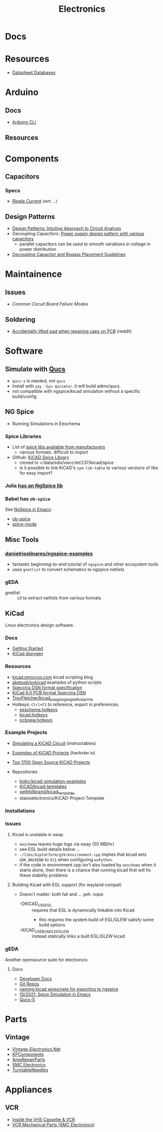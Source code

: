 :PROPERTIES:
:ID:       4630e006-124c-4b66-97ad-b35e9b29ae0a
:END:
#+title: Electronics
#+filetags: electronics

* Docs

* Resources

+ [[https://www.eevblog.com/forum/beginners/datasheet-database/][Datasheet Databases]]

* Arduino

** Docs
+ [[wikipedia:][Arduino CLI]]

** Resources

* Components


** Capacitors
*** Specs
+ [[https://www.yuden.co.jp/ap/product/support/faq/q011.html][Ripple Current]] (wrt ...)

** Design Patterns
+ [[https://www.mouser.com/blog/design-patterns-an-intuitive-approach-to-circuit-analysis][Design Patterns: Intuitive Approach to Circuit Analysis]]
+ Decoupling Capacitors: [[https://electronics.stackexchange.com/questions/35251/power-supply-design-pattern-with-various-capacitors][Power supply design pattern with various capacitors]]
  - parallel capacitors can be used to smooth variations in voltage in power
    distribution
+ [[https://resources.altium.com/p/bypass-and-decoupling-capacitor-placement-guidelines][Decoupling Capacitor and Bypass Placement Guidelines]]


* Maintainence

** Issues
+ [[Characteristics and Maintenance of Common Circuit board and Component Failures][Common Circuit Board Failure Modes]]

** Soldering
+ [[https://www.reddit.com/r/game_gear/comments/jeas3t/im_replacing_the_capacitors_and_accidentally/][Accidentally lifted pad when repairing caps on PCB]] (reddit)


* Software

** Simulate with [[http://qucs.sourceforge.net/docs.html][Qucs]]

+ =qucs-s= is needed, not =qucs=
+ Install with =yay -Syu qucsator=. it will build adms/qucs.
+ not compatible with ngspice/kicad simulation without a specific build/config

** NG Spice

+ Running Simulations in Eeschema

*** Spice Libraries

+ List of [[https://www.youspice.com/links-to-spice-libraries/][spice libs available from manufacturers]]
  - various formats. difficult to import
+ Github: [[https://github.com/kicad-spice-library/KiCad-Spice-Library][KiCAD Spice Library]]
  - cloned to =/data/edu/vwcc/etr237/kicad/spice
  - is it possible to link KiCAD's =sym-lib-table= to various versions of libs
    for easy import?
*** Julia [[id:7a358aa4-0c8c-4a58-bb15-55e588db723d][has an NgSpice lib]]

*** Babel has =ob-spice=

See [[https://tiagoweber.github.io/blog/entry1.html][NgSpice in Emacs]]:
 + [[https://github.com/stardiviner/ob-spice][ob-spice]]
 + [[https://github.com/stardiviner/spice-mode][spice-mode]]

** Misc Tools

*** [[https://github.com/danielrioslinares/ngspice-examples/blob/master/lpflt_rc/Makefile][danielrioslinares/ngspice-examples]]
+ fantastic beginning-to-end tutorial of =ngspice= and other ecosystem tools
+ uses =gnetlist= to convert schematics to ngspice netlists

*** gEDA
+ gnetlist :: cli to extract netlists from various formats



** KiCad
Linux electronics design software.

*** Docs
+ [[https://docs.kicad.org/5.1/en/getting_started_in_kicad/getting_started_in_kicad.html][Getting Started]]
+ [[https://docs.kicad.org/doxygen][KiCad doxygen]]

*** Resources
+ [[https://kicad.mmccoo.com][kicad.mmccoo.com]] kicad scripting blog
+ [[https://github.com/abetusk/pykicad][abetusk/pykicad]] examples of python scripts
+ [[https://www.eevblog.com/forum/eda/specctraelectra-dsnses-file-format-specification-documents/][Specctra DSN format specification]]
+ [[https://dev-docs.kicad.org/en/file-formats/sexpr-pcb/][KiCad 6.0 PCB format Specctra DSN]]
+ [[https://github.com/TroyFletcher/kicad_snapping_angled_footprints][TroyFletcher/kicad_snapping_angled_footprints]]
+ Hotkeys: =Ctrl+F1= to reference, export in preferences.
  - [[file:/data/edu/vwcc/etr237/kicad/eeschema.hotkeys][eeschema.hotkeys]]
  - [[file:/data/edu/vwcc/etr237/kicad/kicad.hotkeys][kicad.hotkeys]]
  - [[file:/data/edu/vwcc/etr237/kicad/pcbnew.hotkeys][pcbnew.hotkeys]]

*** Example Projects
+ [[https://www.instructables.com/Simulating-a-KiCad-Circuit/][Simulating a KiCAD Circuit]] (instructables)
+ [[https://www.hackster.io/tech-explorations/examples-of-kicad-projects-62b574][Examples of KiCAD Projects]] (hackster.io)
+ [[https://awesomeopensource.com/projects/kicad][Top 1700 Open Source KiCAD Projects]]

+ Repositories
  - [[https://github.com/bobc/kicad-simulation-examples][bobc/kicad-simulation-examples]]
  - [[https://gitlab.com/kicad/libraries/kicad-templates][KiCAD/kicad-templates]]
  - [[https://github.com/sethhillbrand/kicad_templates][sethhillbrand/kicad_templates]]
  - stasiselectronics/KiCAD-Project-Template

*** Installations


*** Issues
**** Kicad is unstable in sway
- =eeschema= leaves huge logs via sway (50 MB/hr)
- see EGL build details below ...
- =./libs/kiplatform/gtk/environment.cpp= implies that kicad sets =GDK_BACKEND=
  to =X11= when configuring =wxPython=.
- if the code in environment.cpp isn't also loaded by =eeschema= when it starts
  alone, then there is a chance that running kicad first will fix these
  stability problems



**** Building Kicad with EGL support (for wayland compat)
+ Doesn't matter: both fail and ... yeh. nope.
  + -DKICAD_USE_EGL :: requires that EGL is dynamically linkable into Kicad
    + this requires the system build of EGL/GLEW satisfy some build options
  + -KICAD_USE_BUNDLED_GLEW :: instead statically links a built EGL/GLEW kicad

*** gEDA
Another opensource suite for electronics

**** Docs
+ [[https://wiki.geda-project.org/geda:developer][Developer Docs]]
+ [[https://git.geda-project.org/][Git Repos]]
+ [[https://karibe.co.ke/2017/06/kicad-schematic-naming-nets-and-ngspice-simulation-in-linux/][naming kicad wires/nets for exporting to ngspice]]
+ [[https://lifeofpenguin.blogspot.com/2021/10/spice-simulation-in-gnu-emacs.html][10/2021: Spice Simulation in Emacs]]
+ [[https://qucs-s-help.readthedocs.io/en/latest/BasSim.html#introduction][Qucs-S]]


* Parts
** Vintage
+ [[https://www.vintage-electronics.net/][Vintage-Electronics.Net]]
+ [[https://kpcomponents.co/][KPComponents]]
+ [[https://amprepairparts.com][AmpRepairParts]]
+ [[https://smcelectronics.com/vcrmech.htm][SMC Electronics]]
+ [[https://www.turntableneedles.com/][TurntableNeedles]]

* Appliances

** VCR
+ [[https://goughlui.com/the-vhs-corner/intro-inside-the-vhs-cassette-vcr/][Inside the VHS Cassette & VCR]]
+ [[https://smcelectronics.com/vcrmech.htm][VCR Mechanical Parts (SMC Electronics)]]
